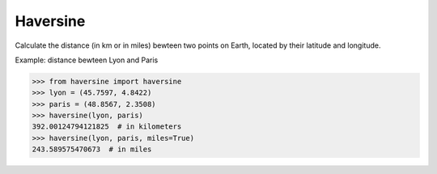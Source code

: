 Haversine
---------

Calculate the distance (in km or in miles) bewteen two points on Earth,
located by their latitude and longitude.


Example: distance bewteen Lyon and Paris

>>> from haversine import haversine
>>> lyon = (45.7597, 4.8422)
>>> paris = (48.8567, 2.3508)
>>> haversine(lyon, paris)
392.00124794121825  # in kilometers
>>> haversine(lyon, paris, miles=True)
243.589575470673  # in miles


